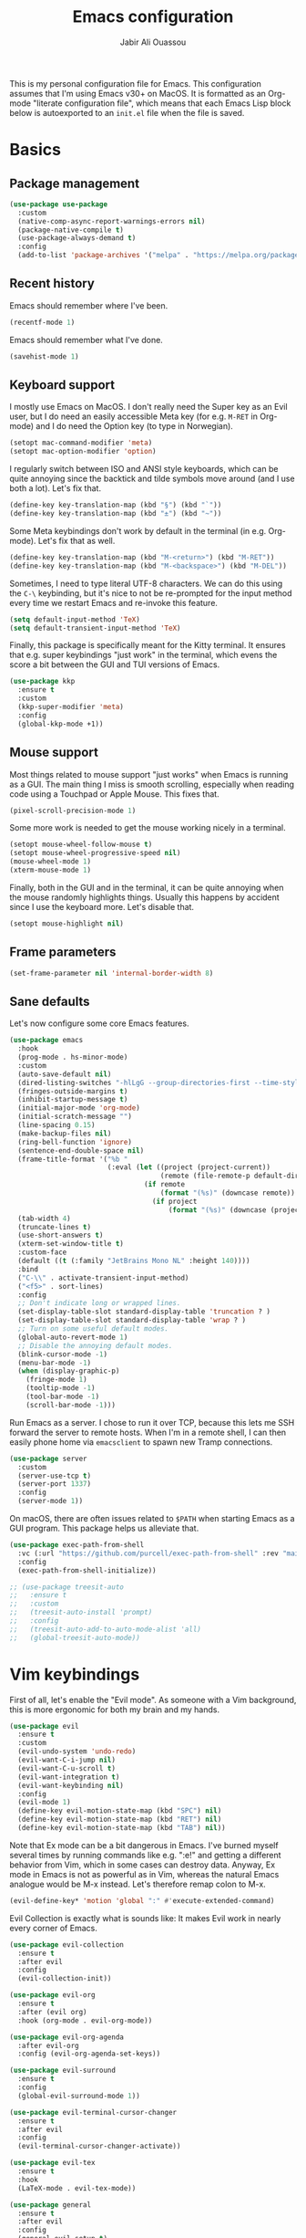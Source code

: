 #+title: Emacs configuration
#+author: Jabir Ali Ouassou
#+PROPERTY: header-args:emacs-lisp :tangle "init.el"

This is my personal configuration file for Emacs. This configuration assumes that I'm using Emacs v30+ on MacOS. It is formatted as an Org-mode "literate configuration file", which means that each Emacs Lisp block below is autoexported to an =init.el= file when the file is saved.

* Basics
** Package management
#+begin_src emacs-lisp
  (use-package use-package
    :custom
    (native-comp-async-report-warnings-errors nil)
    (package-native-compile t)
    (use-package-always-demand t)
    :config
    (add-to-list 'package-archives '("melpa" . "https://melpa.org/packages/") t))
#+end_src
  
** Recent history
Emacs should remember where I've been.
#+begin_src emacs-lisp
  (recentf-mode 1)
#+end_src

Emacs should remember what I've done.
#+begin_src emacs-lisp
  (savehist-mode 1)
#+end_src

** Keyboard support
I mostly use Emacs on MacOS. I don't really need the Super key as an Evil user, but I do need an easily accessible Meta key (for e.g. =M-RET= in Org-mode) and I do need the Option key (to type in Norwegian).
#+begin_src emacs-lisp
  (setopt mac-command-modifier 'meta)
  (setopt mac-option-modifier 'option)
#+end_src

I regularly switch between ISO and ANSI style keyboards, which can be quite annoying since the backtick and tilde symbols move around (and I use both a lot). Let's fix that.
#+begin_src emacs-lisp
  (define-key key-translation-map (kbd "§") (kbd "`"))
  (define-key key-translation-map (kbd "±") (kbd "~"))
#+end_src

Some Meta keybindings don't work by default in the terminal (in e.g. Org-mode). Let's fix that as well.
#+begin_src emacs-lisp
  (define-key key-translation-map (kbd "M-<return>") (kbd "M-RET"))
  (define-key key-translation-map (kbd "M-<backspace>") (kbd "M-DEL"))
#+end_src

Sometimes, I need to type literal UTF-8 characters. We can do this using the =C-\= keybinding, but it's nice to not be re-prompted for the input method every time we restart Emacs and re-invoke this feature.
#+begin_src emacs-lisp
  (setq default-input-method 'TeX)
  (setq default-transient-input-method 'TeX)
#+end_src

Finally, this package is specifically meant for the Kitty terminal. It ensures that e.g. super keybindings "just work" in the terminal, which evens the score a bit between the GUI and TUI versions of Emacs.
#+begin_src emacs-lisp
  (use-package kkp
    :ensure t
    :custom
    (kkp-super-modifier 'meta)
    :config
    (global-kkp-mode +1))
#+end_src

** Mouse support
Most things related to mouse support "just works" when Emacs is running as a GUI. The main thing I miss is smooth scrolling, especially when reading code using a Touchpad or Apple Mouse. This fixes that.
#+begin_src emacs-lisp
  (pixel-scroll-precision-mode 1)
#+end_src

Some more work is needed to get the mouse working nicely in a terminal.
#+begin_src emacs-lisp
  (setopt mouse-wheel-follow-mouse t)
  (setopt mouse-wheel-progressive-speed nil)
  (mouse-wheel-mode 1)
  (xterm-mouse-mode 1)
#+end_src  
  
Finally, both in the GUI and in the terminal, it can be quite annoying when the mouse randomly highlights things. Usually this happens by accident since I use the keyboard more. Let's disable that.
#+begin_src emacs-lisp
  (setopt mouse-highlight nil)
#+end_src

** Frame parameters
#+begin_src emacs-lisp
  (set-frame-parameter nil 'internal-border-width 8)
#+end_src

** Sane defaults
Let's now configure some core Emacs features.
#+begin_src emacs-lisp
  (use-package emacs
    :hook
    (prog-mode . hs-minor-mode)
    :custom
    (auto-save-default nil)
    (dired-listing-switches "-hlLgG --group-directories-first --time-style=long-iso")
    (fringes-outside-margins t)
    (inhibit-startup-message t)
    (initial-major-mode 'org-mode)
    (initial-scratch-message "")
    (line-spacing 0.15)
    (make-backup-files nil)
    (ring-bell-function 'ignore)
    (sentence-end-double-space nil)
    (frame-title-format '("%b "
                          (:eval (let ((project (project-current))
                                       (remote (file-remote-p default-directory 'host)))
                                   (if remote
                                       (format "(%s)" (downcase remote))
                                     (if project
                                         (format "(%s)" (downcase (project-name project)))))))))
    (tab-width 4)
    (truncate-lines t)
    (use-short-answers t)
    (xterm-set-window-title t)
    :custom-face
    (default ((t (:family "JetBrains Mono NL" :height 140))))
    :bind
    ("C-\\" . activate-transient-input-method)
    ("<f5>" . sort-lines)
    :config
    ;; Don't indicate long or wrapped lines.
    (set-display-table-slot standard-display-table 'truncation ? )
    (set-display-table-slot standard-display-table 'wrap ? )
    ;; Turn on some useful default modes.
    (global-auto-revert-mode 1)
    ;; Disable the annoying default modes.
    (blink-cursor-mode -1)
    (menu-bar-mode -1)
    (when (display-graphic-p)
      (fringe-mode 1)
      (tooltip-mode -1)
      (tool-bar-mode -1)
      (scroll-bar-mode -1)))
#+end_src

Run Emacs as a server. I chose to run it over TCP, because this lets me SSH forward the server to remote hosts. When I'm in a remote shell, I can then easily phone home via =emacsclient= to spawn new Tramp connections.
#+begin_src emacs-lisp
  (use-package server
    :custom
    (server-use-tcp t)
    (server-port 1337)
    :config
    (server-mode 1))
#+end_src

On macOS, there are often issues related to =$PATH= when starting Emacs as a GUI program. This package helps us alleviate that.
#+begin_src emacs-lisp
  (use-package exec-path-from-shell
    :vc (:url "https://github.com/purcell/exec-path-from-shell" :rev "main")
    :config
    (exec-path-from-shell-initialize))
#+end_src

#+begin_src emacs-lisp
  ;; (use-package treesit-auto
  ;;   :ensure t
  ;;   :custom
  ;;   (treesit-auto-install 'prompt)
  ;;   :config
  ;;   (treesit-auto-add-to-auto-mode-alist 'all)
  ;;   (global-treesit-auto-mode))
#+end_src

* Vim keybindings
First of all, let's enable the "Evil mode". As someone with a Vim background, this is more ergonomic for both my brain and my hands.
#+begin_src emacs-lisp
  (use-package evil
    :ensure t
    :custom
    (evil-undo-system 'undo-redo)
    (evil-want-C-i-jump nil)
    (evil-want-C-u-scroll t)
    (evil-want-integration t)
    (evil-want-keybinding nil)
    :config
    (evil-mode 1)
    (define-key evil-motion-state-map (kbd "SPC") nil)
    (define-key evil-motion-state-map (kbd "RET") nil)
    (define-key evil-motion-state-map (kbd "TAB") nil))
#+end_src

Note that Ex mode can be a bit dangerous in Emacs. I've burned myself several times by running commands like e.g. ":e!" and getting a different behavior from Vim, which in some cases can destroy data. Anyway, Ex mode in Emacs is not as powerful as in Vim, whereas the natural Emacs analogue would be M-x instead. Let's therefore remap colon to M-x.
#+begin_src emacs-lisp
  (evil-define-key* 'motion 'global ":" #'execute-extended-command)
#+end_src

Evil Collection is exactly what is sounds like: It makes Evil work in nearly every corner of Emacs.
#+begin_src emacs-lisp
    (use-package evil-collection
      :ensure t
      :after evil
      :config
      (evil-collection-init))
#+end_src

#+begin_src emacs-lisp
  (use-package evil-org
    :ensure t
    :after (evil org)
    :hook (org-mode . evil-org-mode))
#+end_src

#+begin_src emacs-lisp
  (use-package evil-org-agenda
    :after evil-org
    :config (evil-org-agenda-set-keys))
#+end_src

#+begin_src emacs-lisp
  (use-package evil-surround
    :ensure t
    :config
    (global-evil-surround-mode 1))
#+end_src

#+begin_src emacs-lisp
  (use-package evil-terminal-cursor-changer
    :ensure t
    :after evil
    :config
    (evil-terminal-cursor-changer-activate))
#+end_src

#+begin_src emacs-lisp
  (use-package evil-tex
    :ensure t
    :hook
    (LaTeX-mode . evil-tex-mode))
#+end_src

#+begin_src emacs-lisp
  (use-package general
    :ensure t
    :after evil
    :config
    (general-evil-setup t)
    (general-override-mode 1)
    (general-create-definer gmap
      :keymaps 'override
      :states '(motion normal visual)
      :prefix "SPC")
    (general-create-definer lmap
      :keymaps 'override
      :states '(motion normal visual)
      :prefix ","))
#+end_src

* Functions
#+begin_src emacs-lisp
  (defun jabirali/science-definition-lookup ()
    "Look up a scientific definition using a ChatGPT wrapper."
    (interactive)
    (let* ((query (buffer-substring (region-beginning) (region-end)))
           (encoded-query (url-encode-url query))
           (search-url "https://chat.openai.com/g/g-Kihf3Sccx-science-definitions?q="))
      (browse-url (concat search-url encoded-query))))

  (bind-key "<f12>" #'jabirali/science-definition-lookup)
#+end_src

#+begin_src emacs-lisp
    (defun +org-find-file ()
      "Open one of my Org files (or create a new one)."
      (interactive)
      (let ((default-directory org-directory))
        (find-file (completing-read "Org: " (directory-files "." nil "\\.org$")))))
#+end_src

#+begin_src emacs-lisp
  (defun +eglot-project-ensure ()
    "Enable Eglot iff the current buffer belongs to a project."
    (if (project-current) (eglot-ensure)))
#+end_src

#+begin_src emacs-lisp
  (defun +theme-override (&rest _)
	"Override the current theme for a consistent and minimal look."
	(let ((bg0 (face-attribute 'default :background))
		  (bg1 (face-attribute 'mode-line :background))
		  (bg2 (face-attribute 'mode-line :background))
		  (fg0 (face-attribute 'default :foreground))
		  (fg1 (face-attribute 'mode-line :foreground))
		  (fg2 (face-attribute 'mode-line-inactive :foreground)))
	  (set-face-attribute 'tab-bar nil :foreground bg2 :background bg2 :box `(:line-width 6 :color ,bg2))
	  (set-face-attribute 'tab-bar-tab nil :foreground fg1 :background bg2 :box `(:line-width 6 :color ,bg2))
	  (set-face-attribute 'tab-bar-tab-inactive nil :foreground fg2 :background bg2 :box `(:line-width 6 :color ,bg2))
	  (set-face-attribute 'mode-line nil :background bg1 :box `(:line-width 6 :color ,bg1))
	  (set-face-attribute 'mode-line-inactive nil :background bg1 :box `(:line-width 6 :color ,bg1))
	  (set-face-attribute 'fringe nil :foreground bg0 :background bg0)
	  (set-face-attribute 'scroll-bar nil :foreground bg2 :background bg2)
	  (set-face-attribute 'vertical-border nil :foreground bg1 :background bg1)))

  (advice-add 'load-theme :after #'+theme-override)
#+end_src

#+begin_src emacs-lisp
  ;; (use-package spacious-padding
  ;;   :ensure t
  ;;   :config
  ;;   (spacious-padding-mode 1))
#+end_src

#+begin_src emacs-lisp
  (defun +url-handler-zotero (link)
    "Open a zotero:// link in the Zotero desktop app."
    (start-process "zotero_open" nil "open" (concat "zotero:" link)))
#+end_src

* Interface
* Coding
** Language servers
Eglot has been built into Emacs since v29. I've tried the alternatives Lsp-mode and Lsp-bridge, but so far Eglot is the solution that has been most "plug and play" and least buggy. It also seems to just work over Tramp connections if you install LSP servers remotely.
#+begin_src emacs-lisp
  (use-package eglot
    :custom
    (eldoc-echo-area-prefer-doc-buffer t)
    (eldoc-echo-area-use-multiline-p nil)
    :hook
    (python-mode . +eglot-project-ensure)
    :bind
    ("<f2>" . eglot-rename))
#+end_src

Eglot-Booster can help speed up Eglot by using an intermediary process between Eglot and each LSP server. The cost is that it doesn't work well over Tramp, and that it requires installation of an extra binary tool locally. But if Eglot is slow, this really helps.
#+begin_src emacs-lisp
  ;; (use-package eglot-booster
  ;;   :vc (:url "https://github.com/jdtsmith/eglot-booster.git" :rev "main")
  ;;   :after eglot
  ;;   :config (eglot-booster-mode))
#+end_src
   
** Formatters
#+begin_src emacs-lisp
  (use-package format-all
    :ensure t
    :hook
    (eglot-managed-mode . format-all-mode)
    :config
    (setq-default format-all-formatters
                  '(("Python" (isort) (ruff) (black)))))
#+end_src

** Python code
Note: This doesn't currently play well with Tramp. If you have IPython installed locally, and try to run =C-c C-p= while editing a remote Python buffer, it might fail to start IPython remotely.
#+begin_src emacs-lisp
  (use-package python
    :config
    (when (executable-find "ipython")
      (setq-local python-shell-interpreter "ipython")
      (setq-local python-shell-prompt-detect-failure-warning nil)))
#+end_src

Ruff is a nice Python linter. Let's integrate it into Flymake.
#+begin_src emacs-lisp
  (use-package flymake-ruff
    :ensure t
    :hook (eglot-managed-mode . flymake-ruff-load))
#+end_src

* Writing
** Org documents
One of the main reasons I'm using Emacs at all. If it wasn't for Org, I'd probably still be using Vim as my main editor.
#+begin_src emacs-lisp
  (use-package org
    :custom
    (org-adapt-indentation nil)
    (org-agenda-files (list org-directory))
    (org-agenda-window-setup 'only-window)
    (org-agenda-skip-deadline-if-done t)
    (org-agenda-skip-scheduled-if-done t)
    (org-agenda-span 'day)
    (org-agenda-start-on-weekday nil)
    (org-archive-location "::* Archive")
    (org-babel-results-keyword "results")
    (org-confirm-babel-evaluate nil)
    (org-ctrl-k-protect-subtree t)
    (org-directory "~/Sync/Org")
    (org-fontify-quote-and-verse-blocks t)
    (org-highlight-latex-and-related '(native latex script entities))
    (org-image-actual-width '(400))
    (org-pretty-entities t)
    (org-pretty-entities-include-sub-superscripts nil)
    (org-return-follows-link t)
    (org-startup-folded 'fold)
    (org-startup-indented t)
    (org-tags-column -65)
    (org-todo-keywords
     '((sequence "TODO(t)" "NEXT(n)" "|" "DONE(d)")
       (sequence "WAIT(w)" "HOLD(h)" "IDEA(*)" "|" "NOTE(-)" "STOP(s)")))
    :config
    (setopt org-latex-src-block-backend 'engraved)
    (setopt org-latex-engraved-theme 'ef-melissa-light)
    (setopt org-latex-packages-alist
            '(("" "microtype" t)
              ("" "newpxtext" t)
              ("" "newpxmath" t)))
    (setopt org-latex-hyperref-template "
  \\hypersetup{\n pdfauthor={%a},\n pdftitle={%t},\n pdfkeywords={%k},
   pdfsubject={%d},\n pdfcreator={%c},\n pdflang={%L},\n colorlinks=true}\n")
    (org-babel-do-load-languages 'org-babel-load-languages '((python . t)))
    (org-link-set-parameters "zotero" :follow #'+url-handler-zotero))
#+end_src

Let's me drag-and-drop images into Org-mode.
#+begin_src emacs-lisp
  (use-package org-download
    :ensure t
    :after org
    :custom
    (org-download-method 'directory)
    (org-download-image-dir "assets")
    (org-download-heading-lvl nil)
    (org-download-timestamp "%Y%m%d%H%M%S")
    :config
    (defun +org-download-file-format (filename)
      "Purely date-based naming of attachments."
      (concat
       (format-time-string org-download-timestamp)
       "."
       (file-name-extension filename)))
    (setq org-download-file-format-function #'+org-download-file-format)
    (setq org-download-annotate-function (lambda (_link) ""))
    (org-download-enable)
    :bind (:map org-mode-map
                ("M-V" . org-download-clipboard))) 
#+end_src

Org Agenda needs some sectioning when it gets too long.
#+begin_src emacs-lisp
  (use-package org-super-agenda
    :ensure t
    :custom
    (org-super-agenda-groups '((:auto-parent t)))
    :config
    (setq org-super-agenda-header-map (make-sparse-keymap))
    (org-super-agenda-mode 1)) 
#+end_src

Use your Org Agenda as your screensaver. Because I can't remember to actively look at it when I'm busy, but that's when I really should.
#+begin_src emacs-lisp
  (use-package idle-org-agenda
    :ensure t
    :after org-agenda
    :custom
    (idle-org-agenda-interval 3600)
    :config
    (idle-org-agenda-mode 1))
#+end_src

Org Export to every format via Pandoc. I especially appreciate that I can generate DOCX files with LaTeX-based equations.
#+begin_src emacs-lisp
  (use-package ox-pandoc
    :ensure t) 
#+end_src

** LaTeX documents
First, let's install AUCTeX and set it up to sync with Skim.
#+begin_src emacs-lisp
  (use-package tex
    :ensure auctex
    :custom
    (font-latex-fontify-script nil)
    (TeX-auto-save t)
    (TeX-source-correlate-method 'synctex)
    (TeX-source-correlate-mode t)
    (TeX-source-correlate-start-server t)
    (TeX-view-program-list '(("Skim" "/Applications/Skim.app/Contents/SharedSupport/displayline -b -g %n %o %b")))
    (TeX-view-program-selection '((output-pdf "Skim")))) 
#+end_src

This is one of the main reasons I love writing LaTeX in Emacs. It's very ergonomic and intuitive after you get used to it, and it works very well in both Org-mode and TeX-mode.
#+begin_src emacs-lisp
  (use-package cdlatex
    :ensure t
    :hook
    ((TeX-mode . turn-on-cdlatex)
     (org-mode . turn-on-org-cdlatex)))
#+end_src

I'll eventually learn how to use this properly. Let's keep it around for now.
#+begin_src emacs-lisp
  (use-package reftex
    :ensure t
    :after tex
    :custom
    (reftex-cite-format 'bibtex)
    (reftex-enable-partial-scans t)
    (reftex-plug-into-AUCTeX t)
    (reftex-save-parse-info t)
    (reftex-use-multiple-selection-buffers t)
    :hook
    (TeX-mode . turn-on-reftex)) 
#+end_src

** MarkDown documents
The Lingua Franca of modern mark-up languages.
#+begin_src emacs-lisp
  (use-package markdown-mode
    :ensure t
    :hook
    (markdown-mode . cdlatex-mode)) 
#+end_src

** Spell checking
Flyspell is a built-in spellchecker in Emacs. By default, it uses Hunspell on MacOS (i.e. the same backend as Firefox and LibreOffice), and searches for dictionaries in =~/Library/Spelling/=. Remember to download the dictionaries you need to that folder...

TODO: Make Emacs use Hunspell even if Aspell or Ispell is accidentally installed.
#+begin_src emacs-lisp
  (use-package flyspell
    :custom
    (ispell-personal-dictionary (concat user-emacs-directory "ispell"))
    :hook
    ((text-mode . flyspell-mode)
     (prog-mode . flyspell-prog-mode)))
#+end_src

The default Flyspell interface and keybinding =C-c $= is not very ergonomic to use. Especially if you often have to add your own words to the personal dictionary. I'd rather use something based on =completing-read=, such that I can use e.g. Vertico for the correction interface.
#+begin_src emacs-lisp
  (use-package flyspell-correct
    :ensure t
    :after flyspell
    :bind (:map flyspell-mode-map ("C-;" . flyspell-correct-wrapper)))
#+end_src

** Text wrapping
I don't like the behavior 
#+begin_src emacs-lisp
  (use-package adaptive-wrap
    :ensure t
    :hook
    (text-mode . visual-line-mode)
    (markdown-mode . adaptive-wrap-prefix-mode)
    (latex-mode . adaptive-wrap-prefix-mode))
#+end_src

* Internal packages
#+begin_src emacs-lisp
  (use-package tab-bar
    :custom
    (tab-bar-close-button-show nil)
    (tab-bar-format '(tab-bar-format-tabs))
    (tab-bar-new-tab-choice "*scratch*")
    (tab-bar-separator "  ")
    (tab-bar-show 1)
    (tab-bar-tab-hints t)
    :bind
    ("s-[" . tab-bar-history-back)
    ("s-]" . tab-bar-history-forward)
    :config
    (tab-bar-mode 1)
    (tab-bar-history-mode 1))
#+end_src

* External packages
#+begin_src emacs-lisp
  (use-package persistent-scratch
    :after (org evil)
    :ensure t
    :config
    (persistent-scratch-autosave-mode 1))
#+end_src

#+begin_src emacs-lisp
  (use-package ace-window
    :ensure t
    :config
    (defun +other-window-dwim ()
      "Select either the minibuffer or an arbitrary visible window."
      (interactive)
      (if (active-minibuffer-window)
          (select-window (active-minibuffer-window))
        (call-interactively #'ace-window)))
    :bind
    ("M-o" . +other-window-dwim))
#+end_src

#+begin_src emacs-lisp
  ;; (use-package company
  ;;   :ensure t
  ;;   :after eglot
  ;;   :hook (eglot-managed-mode . company-mode))
#+end_src

#+begin_src emacs-lisp
  ;; (use-package corfu
  ;;   :ensure t
  ;;   :hook (prog-mode . corfu-mode)
  ;;   ;; :custom
  ;;   ;; (corfu-cycle t)
  ;;   ;; (corfu-auto t)
  ;;   ;; (corfu-auto-delay 0.1)
  ;;   ;; (corfu-quit-at-boundary t)
  ;;   ;; (corfu-quit-no-match t)
  ;;   :config
  ;;   (define-key corfu-map (kbd "C-n") 'corfu-next)
  ;;   (define-key corfu-map (kbd "C-p") 'corfu-previous))
#+end_src

#+begin_src emacs-lisp
  (use-package copilot
    :vc (:url "https://github.com/copilot-emacs/copilot.el" :rev "main")
    :custom
    (copilot-idle-delay 1)
    :hook
    (prog-mode . copilot-mode)
    :bind
    (:map copilot-mode-map
          ("M-RET" . copilot-accept-completion)
          ("M-n"   . copilot-next-completion)
          ("M-p"   . copilot-previous-completion)))
#+end_src

#+begin_src emacs-lisp
  (use-package diredfl
    :ensure t
    :after dired
    :config
    (diredfl-global-mode 1))
#+end_src

#+begin_src emacs-lisp
  (use-package doom-modeline
    :ensure t
    :custom
    (doom-modeline-bar-width 0.1)
    (doom-modeline-buffer-encoding nil)
    (doom-modeline-buffer-modification-icon nil)
    (doom-modeline-icon nil)
    (doom-modeline-modal nil)
    (doom-modeline-position-line-format nil)
    (doom-modeline-time nil)
    (doom-modeline-workspace-name nil)
    :config
    (doom-modeline-mode 1))
#+end_src

#+begin_src emacs-lisp
  ;; (use-package doom-themes				;
  ;;   :ensure t
  ;;   :config
  ;;   (load-theme 'doom-molokai t))
#+end_src

#+begin_src emacs-lisp
  (use-package ef-themes
    :ensure t
    :config
    (load-theme 'ef-melissa-light t))
#+end_src

#+begin_src emacs-lisp
  ;; (use-package kaolin-themes
  ;;   :ensure t
  ;;   :config
  ;;   (load-theme 'kaolin-light t))
#+end_src

#+begin_src emacs-lisp
  ;; (use-package spacemacs-theme
  ;;   :ensure t
  ;;   :custom
  ;;   (spacemacs-theme-org-height nil)
  ;;   :config
  ;;   (load-theme 'spacemacs-light t))
#+end_src

#+begin_src emacs-lisp
  (use-package expand-region
    :bind*
    ("C-c RET" . er/expand-region)
    :ensure t)
#+end_src


#+begin_src emacs-lisp
  (use-package gnuplot
    :ensure t)
#+end_src 

#+begin_src emacs-lisp
  (use-package hl-todo
    :ensure t
    :hook
    (prog-mode . hl-todo-mode))
#+end_src

#+begin_src emacs-lisp
  (use-package iedit
    :ensure t) 
#+end_src


#+begin_src emacs-lisp
  (use-package julia-mode
    :ensure t) 
#+end_src


#+begin_src emacs-lisp
  (use-package magit
    :ensure t
    :bind
    (:map magit-status-mode-map ("SPC" . nil))
    :custom
    (magit-diff-refine-hunk 'all)
    :config
    (setq magit-display-buffer-function #'magit-display-buffer-fullframe-status-v1)
    (add-to-list 'project-switch-commands '(magit-project-status "Magit") t)
    (keymap-set project-prefix-map "m" #'magit-project-status)) 
#+end_src


#+begin_src emacs-lisp
  ;; (use-package matlab
  ;;   :ensure matlab-mode) 
#+end_src


#+begin_src emacs-lisp
  ;; (use-package openwith
  ;;   :ensure t
  ;;   :config
  ;;   (setq openwith-associations
  ;;         '(("\\.\\(png\\|jpg\\|svg\\)$" "qlmanage -p" (file))
  ;;           ("\\.\\(pdf\\|docx\\|xlsx\\|pptx\\)$" "open" (file))))
  ;;   (openwith-mode 1)) 
#+end_src


#+begin_src emacs-lisp
  ;; (use-package orderless
  ;;   :ensure t
  ;;   :custom
  ;;   (completion-styles '(orderless basic))
  ;;   (completion-category-overrides '((file (styles basic partial-completion))))) 
#+end_src



#+begin_src emacs-lisp
  (use-package outshine
    :ensure t
    :hook
    (prog-mode . outshine-mode)) 
#+end_src





#+begin_src emacs-lisp
  (use-package prescient
    :ensure t) 
#+end_src



#+begin_src emacs-lisp
  (use-package swiper
    :ensure t
    :bind
    ("C-s" . swiper)) 
#+end_src


#+begin_src emacs-lisp
  (use-package vertico
    :ensure t
    :config
    (vertico-mode 1)
    (vertico-mouse-mode 1)) 
#+end_src


#+begin_src emacs-lisp
  (use-package vertico-directory
    :after vertico
    :bind (:map vertico-map
                ("RET"   . vertico-directory-enter)
                ("DEL"   . vertico-directory-delete-char)
                ("M-DEL" . vertico-directory-delete-word))
    :hook (rfn-eshadow-update-overlay . vertico-directory-tidy)) 
#+end_src


#+begin_src emacs-lisp
  (use-package vertico-prescient
    :ensure t
    :after (vertico prescient)
    :config
    (vertico-prescient-mode 1)) 
#+end_src


#+begin_src emacs-lisp
  ;; (use-package vertico-posframe
  ;;   :ensure t
  ;;   :after vertico
  ;;   :custom
  ;;   (vertico-posframe-poshandler 'posframe-poshandler-frame-top-center)
  ;;   (vertico-posframe-width 70)
  ;;   (vertico-posframe-border-width 2)
  ;;   :config
  ;;   (vertico-posframe-mode 1)) 
#+end_src


#+begin_src emacs-lisp
  (use-package which-key
    :ensure t
    :config
    (which-key-mode 1)) 
#+end_src


#+begin_src emacs-lisp
  (use-package xclip
    :ensure t
    :config
    (xclip-mode 1)) 
#+end_src


#+begin_src emacs-lisp
  ;; (use-package xenops
  ;;   :ensure t
  ;;   :custom
  ;;   (xenops-image-width 350)
  ;;   :hook
  ;;   (org-mode . xenops-mode)
  ;;   (LaTeX-mode . xenops-mode)) 
#+end_src


#+begin_src emacs-lisp
  (use-package yasnippet
    :ensure t
    :config
    (yas-global-mode 1)) 
#+end_src

* Global keybindings
#+begin_src emacs-lisp
  (mmap                                           ; Motion map
    "^" 'dired-jump) 
#+end_src


#+begin_src emacs-lisp
  (vmap                                           ; Visual map
    "ii" 'er/expand-region) 
#+end_src


#+begin_src emacs-lisp
  (gmap                                           ; Space menu
    "SPC" '(execute-extended-command :which-key "cmd")
    "1" '(tab-bar-select-tab :which-key "1")
    "2" '(tab-bar-select-tab :which-key "2")
    "3" '(tab-bar-select-tab :which-key "3")
    "4" '(tab-bar-select-tab :which-key "4")
    "5" '(tab-bar-select-tab :which-key "5")
    "6" '(tab-bar-select-tab :which-key "6")
    "7" '(tab-bar-select-tab :which-key "7")
    "8" '(tab-bar-select-tab :which-key "8")
    "9" '(tab-bar-select-tab :which-key "9")
    "a" '(org-agenda :which-key "agenda")
    "b" '(switch-to-buffer :which-key "buffer")
    "d" '(dired-jump :which-key "dired")
    "f" '(find-file :which-key "file")
    "g" '(magit :which-key "git")
    "h" `(,help-map :which-key "help")
    "i" '(imenu :which-key "imenu")
    "j" '(bookmark-jump :which-key "jump")
    "k" '(kill-this-buffer :which-key "kill")
    "n" `(,narrow-map :which-key "narrow")
    "o" '(ace-window :which-key "other")
    "p" `(,project-prefix-map :which-key "project")
    "q" '(delete-window :which-key "quit window")
    "Q" '(tab-close :which-key "quit tab")
    "r" '(recentf :which-key "recent")
    "s" '(save-buffer :which-key "save")
    "t" '(tab-bar-new-tab :which-key "tab")
    "w" `(,evil-window-map :which-key "window")
    "y" '(clone-indirect-buffer-other-window :which-key "indirect")) 
#+end_src


#+begin_src emacs-lisp
  (lmap                                           ; Major modes
    "," (general-key "C-c C-c")
    "a" (general-key "C-c C-a")
    "b" (general-key "C-c C-b")
    "c" (general-key "C-c C-c")
    "d" (general-key "C-c C-d")
    "e" (general-key "C-c C-e")
    "f" (general-key "C-c C-f")
    "g" (general-key "C-c C-g")
    "h" (general-key "C-c C-h")
    "i" (general-key "C-c C-i")
    "j" (general-key "C-c C-j")
    "k" (general-key "C-c C-k")
    "l" (general-key "C-c C-l")
    "m" (general-key "C-c C-m")
    "n" (general-key "C-c C-n")
    "o" (general-key "C-c C-o")
    "p" (general-key "C-c C-p")
    "q" (general-key "C-c C-q")
    "r" (general-key "C-c C-r")
    "s" (general-key "C-c C-s")
    "t" (general-key "C-c C-t")
    "u" (general-key "C-c C-u")
    "v" (general-key "C-c C-v")
    "w" (general-key "C-c C-w")
    "x" (general-key "C-c C-x")
    "y" (general-key "C-c C-y")
    "z" (general-key "C-c C-z")) 
#+end_src

#+begin_src emacs-lisp
  (lmap                                           ; Minor modes
    "!"  (general-key "C-c !" )
    "\"" (general-key "C-c \"")
    "#"  (general-key "C-c #" )
    "$"  (general-key "C-c $" )
    "%"  (general-key "C-c %" )
    "&"  (general-key "C-c &" )
    "'"  (general-key "C-c '" )
    "("  (general-key "C-c (" )
    ")"  (general-key "C-c )" )
    "*"  (general-key "C-c *" )
    "+"  (general-key "C-c +" )
    "-"  (general-key "C-c -" )
    "."  (general-key "C-c ." )
    "/"  (general-key "C-c /" )
    ":"  (general-key "C-c :" )
    ";"  (general-key "C-c ;" )
    "<"  (general-key "C-c <" )
    "="  (general-key "C-c =" )
    ">"  (general-key "C-c >" )
    "?"  (general-key "C-c ?" )
    "@"  (general-key "C-c @" )
    "["  (general-key "C-c [" )
    "\\" (general-key "C-c \\")
    "]"  (general-key "C-c ]" )
    "^"  (general-key "C-c ^" )
    "_"  (general-key "C-c _" )
    "`"  (general-key "C-c `" )
    "{"  (general-key "C-c {" )
    "|"  (general-key "C-c |" )
    "}"  (general-key "C-c }" )
    "~"  (general-key "C-c ~" ))
#+end_src

* Early init
** Custom file
By default, Emacs litters my =init.el= with its =customize= cache. That's annoying for several reasons:
1. If I'm writing my =init.el= by hand, having autogenerated code appended makes it messy;
2. If I'm autogenerating my =init.el= from an Org file, I'll continuously lose that cache;
                                                                               3. When =init.el= is in a Git repo, it's easy to accidentally sync host-specific settings.
                                                                               Luckily, this part is not so difficult to fix:
                                                                               #+begin_src emacs-lisp :tangle "early-init.el"
                                                                                 (setq custom-file (concat user-emacs-directory "custom.el"))
                                                                                 (ignore-errors (load custom-file))
                                                                               #+end_src

** Frame settings
Let's give our windows a bit of breathing room. Looks less stressful.
#+begin_src emacs-lisp :tangle "early-init.el"
  (setq-default left-margin-width 2 right-margin-width 2)
#+end_src

** Performance boost
These settings seem to make Emacs a bit snappier. But I haven't really benchmarked them, so it could be placebo.
#+begin_src emacs-lisp :tangle "early-init.el"
  (setq gc-cons-threshold (* 128 1024 1024)
        read-process-output-max (* 1024 1024))
#+end_src

* Tangle
#+begin_src conf
  Local Variables:
  eval: (add-hook 'after-save-hook (lambda () (org-babel-tangle)))
  End:
#+end_src
  

